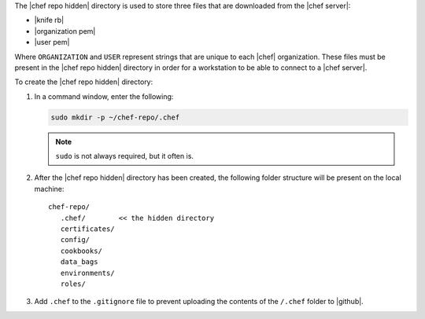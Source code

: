 .. This is an included how-to. 


The |chef repo hidden| directory is used to store three files that are downloaded from the |chef server|:

* |knife rb|
* |organization pem|
* |user pem|

Where ``ORGANIZATION`` and ``USER`` represent strings that are unique to each |chef| organization. These files must be present in the |chef repo hidden| directory in order for a workstation to be able to connect to a |chef server|.

To create the |chef repo hidden| directory:

#. In a command window, enter the following:

   .. code-block:: bash

      sudo mkdir -p ~/chef-repo/.chef

   .. note:: ``sudo`` is not always required, but it often is.

#. After the |chef repo hidden| directory has been created, the following folder structure will be present on the local machine::

      chef-repo/
         .chef/        << the hidden directory
         certificates/
         config/
         cookbooks/
         data_bags
         environments/
         roles/

#. Add ``.chef`` to the ``.gitignore`` file to prevent uploading the contents of the ``/.chef`` folder to |github|.